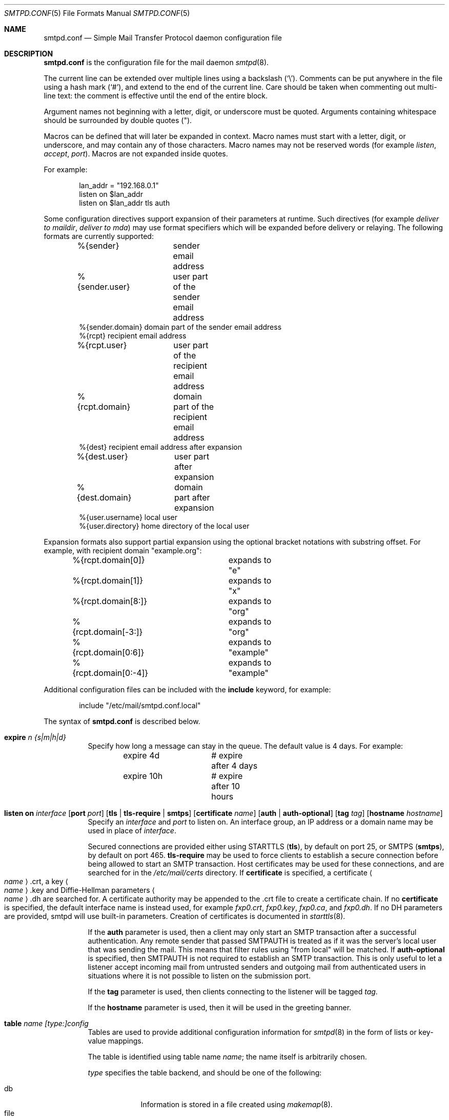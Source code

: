 .\"	$OpenBSD: smtpd.conf.5,v 1.81 2013/02/05 09:49:38 gilles Exp $
.\"
.\" Copyright (c) 2008 Janne Johansson <jj@openbsd.org>
.\" Copyright (c) 2009 Jacek Masiulaniec <jacekm@dobremiasto.net>
.\" Copyright (c) 2012 Gilles Chehade <gilles@poolp.org>
.\"
.\" Permission to use, copy, modify, and distribute this software for any
.\" purpose with or without fee is hereby granted, provided that the above
.\" copyright notice and this permission notice appear in all copies.
.\"
.\" THE SOFTWARE IS PROVIDED "AS IS" AND THE AUTHOR DISCLAIMS ALL WARRANTIES
.\" WITH REGARD TO THIS SOFTWARE INCLUDING ALL IMPLIED WARRANTIES OF
.\" MERCHANTABILITY AND FITNESS. IN NO EVENT SHALL THE AUTHOR BE LIABLE FOR
.\" ANY SPECIAL, DIRECT, INDIRECT, OR CONSEQUENTIAL DAMAGES OR ANY DAMAGES
.\" WHATSOEVER RESULTING FROM LOSS OF USE, DATA OR PROFITS, WHETHER IN AN
.\" ACTION OF CONTRACT, NEGLIGENCE OR OTHER TORTIOUS ACTION, ARISING OUT OF
.\" OR IN CONNECTION WITH THE USE OR PERFORMANCE OF THIS SOFTWARE.
.\"
.\"
.Dd $Mdocdate: February 5 2013 $
.Dt SMTPD.CONF 5
.Os
.Sh NAME
.Nm smtpd.conf
.Nd Simple Mail Transfer Protocol daemon configuration file
.Sh DESCRIPTION
.Nm
is the configuration file for the mail daemon
.Xr smtpd 8 .
.Pp
The current line can be extended over multiple lines using a backslash
.Pq Sq \e .
Comments can be put anywhere in the file using a hash mark
.Pq Sq # ,
and extend to the end of the current line.
Care should be taken when commenting out multi-line text:
the comment is effective until the end of the entire block.
.Pp
Argument names not beginning with a letter, digit, or underscore
must be quoted.
Arguments containing whitespace should be surrounded by double quotes
.Pq \&" .
.Pp
Macros can be defined that will later be expanded in context.
Macro names must start with a letter, digit, or underscore,
and may contain any of those characters.
Macro names may not be reserved words (for example
.Ar listen ,
.Ar accept ,
.Ar port ) .
Macros are not expanded inside quotes.
.Pp
For example:
.Bd -literal -offset indent
lan_addr = "192.168.0.1"
listen on $lan_addr
listen on $lan_addr tls auth
.Ed
.Pp
Some configuration directives support expansion of their parameters at runtime.
Such directives (for example
.Ar deliver to maildir ,
.Ar deliver to mda )
may use format specifiers which will be expanded before delivery or
relaying.
The following formats are currently supported:
.Bd -literal -offset indent
%{sender}	     sender email address
%{sender.user}	     user part of the sender email address
%{sender.domain}     domain part of the sender email address
%{rcpt}              recipient email address
%{rcpt.user}	     user part of the recipient email address
%{rcpt.domain}	     domain part of the recipient email address
%{dest}              recipient email address after expansion
%{dest.user}	     user part after expansion
%{dest.domain}	     domain part after expansion
%{user.username}     local user
%{user.directory}    home directory of the local user
.Ed
.Pp
Expansion formats also support partial expansion using the optional
bracket notations with substring offset.
For example, with recipient domain "example.org":
.Bd -literal -offset indent
%{rcpt.domain[0]}	expands to "e"
%{rcpt.domain[1]}	expands to "x"
%{rcpt.domain[8:]}	expands to "org"
%{rcpt.domain[-3:]}	expands to "org"
%{rcpt.domain[0:6]}	expands to "example"
%{rcpt.domain[0:-4]} 	expands to "example"
.Ed
.Pp
Additional configuration files can be included with the
.Ic include
keyword, for example:
.Bd -literal -offset indent
include "/etc/mail/smtpd.conf.local"
.Ed
.Pp
The syntax of
.Nm
is described below.
.Bl -tag -width Ds
.It Ic expire Ar n {s|m|h|d}
Specify how long a message can stay in the queue.
The default value is 4 days.
For example:
.Bd -literal -offset indent
expire 4d	# expire after 4 days
expire 10h	# expire after 10 hours
.Ed
.It Xo
.Ic listen on Ar interface
.Op Ic port Ar port
.Op Ic tls | tls-require | smtps
.Op Ic certificate Ar name
.Op Ic auth | auth-optional
.Op Ic tag Ar tag
.Op Ic hostname Ar hostname
.Xc
Specify an
.Ar interface
and
.Ar port
to listen on.
An interface group, an IP address or a domain name may
be used in place of
.Ar interface .
.Pp
Secured connections are provided either using STARTTLS
.Pq Ic tls ,
by default on port 25,
or SMTPS
.Pq Ic smtps ,
by default on port 465.
.Ic tls-require
may be used to force clients to establish a secure connection
before being allowed to start an SMTP transaction.
Host certificates may be used for these connections,
and are searched for in the
.Pa /etc/mail/certs
directory.
If
.Ic certificate
is specified,
a certificate
.Ao Ar name Ac Ns .crt ,
a key
.Ao Ar name Ac Ns .key
and Diffie-Hellman parameters
.Ao Ar name Ac Ns .dh
are searched for.
A certificate authority may be appended to the .crt
file to create a certificate chain.
If no
.Ic certificate
is specified,
the default interface name is instead used,
for example
.Pa fxp0.crt ,
.Pa fxp0.key ,
.Pa fxp0.ca ,
and
.Pa fxp0.dh .
If no DH parameters are provided, smtpd will use
built-in parameters.
Creation of certificates is documented in
.Xr starttls 8 .
.Pp
If the
.Ic auth
parameter is used,
then a client may only start an SMTP transaction after a
successful authentication.
Any remote sender that passed SMTPAUTH is treated as if
it was the server's local user that was sending the mail.
This means that filter rules using "from local" will be matched.
If
.Ic auth-optional
is specified, then SMTPAUTH is not required to establish an
SMTP transaction.
This is only useful to let a listener accept incoming mail from
untrusted senders and outgoing mail from authenticated users in
situations where it is not possible to listen on the submission
port.
.Pp
If the
.Ic tag
parameter is used, then clients connecting to the listener will be
tagged
.Ar tag .
.Pp
If the
.Ic hostname
parameter is used, then it will be used in the greeting banner.
.It Xo
.Ic table Ar name
.Ar [type:]config
.Xc
Tables are used to provide additional configuration information for
.Xr smtpd 8
in the form of lists or key-value mappings.
.Pp
The table is identified using table name
.Ar name ;
the name itself is arbitrarily chosen.
.Pp
.Ar type
specifies the table backend,
and should be one of the following:
.Pp
.Bl -tag -width "fileXXX" -compact
.It db
Information is stored in a file created using
.Xr makemap 8 .
.It file
Information is stored in a plain text file using the
same format as used to generate
.Xr makemap 8
mappings.
This is the default.
.El
.Pp
.Ar config
specifies a configuration file for the table data.
It must be an absolute path to a file for the
.Dq file
and
.Dq db
table types.
.It Xo
.Ic table Ar name
.Ic { Ar value
.Op , Ar value_n
.Ic }
.Xc
Tables containing list of static values may be declared
using an inlined notation.
.Pp
The table is identified using table name
.Ar name ;
the name itself is arbitrarily chosen.
.Pp
The table must contain at least one value and may declare many values as a
list of comma separated strings.
.It Xo
.Ic table Ar name
.Ic { Ar key => value
.Op , key_n => value_n
.Ic }
.Xc
Tables containing static key-value mappings may be declared
using an inlined notation.
.Pp
The table is identified using table name
.Ar name ;
the name itself is arbitrarily chosen.
.Pp
The table must contain at least one key-value mapping and may declare
many mappings as a list of comma separated
.Ar key => value
descriptions.
.It Ic max-message-size Ar n
Specify a maximum message size of
.Ar n
bytes.
The argument may contain a multiplier, as documented in
.Xr scan_scaled 3 .
The default maximum message size is 35MB if none is specified.
.It Xo
.Ic queue
.Ic compression Op Ar gzip
.Xc
Enable transparent deflating and inflating of all envelopes
and messages.
The only supported algorithm at the moment is gzip.
Envelopes and messages may be inspected using
.Xr gzcat 1 .
.It Ic accept | reject
.Xr smtpd 8
accepts and rejects messages
based on information gathered during the SMTP session.
.Pp
For each message processed by the daemon,
the filter rules are evaluated in sequential order,
from first to last.
The first matching rule decides what action is taken.
If no rule matches the message,
the default action is to reject the message.
.Pp
Following the accept/reject
decision comes the client's IP address filter:
.Bl -tag -width Ds
.It Ic tagged Ar tag
If specified, the rule will only be matched if the client session was tagged
.Ar tag .
.It Ic from any
Make the rule match regardless of the IP of connecting client.
.It Ic from local
The rule matches only locally originating connections.
This is the default,
and may be omitted.
.It Ic from Ar network
The rule matches if the connection is made from the specified
.Ar network ,
specified in CIDR notation.
.It Ic from Ar <table>
The rule matches if the connection is made from a client whose address
is declared in the table
.Ar table .
.El
.Pp
In addition, finer filtering may be achieved on the sender if desired:
.Bl -tag -width Ds
.It Ic sender Ar senders
If specified, the rule will only be matched if the sender email address
is found in the table
.Ar senders .
The table may contain complete email addresses or apply to an entire
domain if prefixed with @.
.El
.Pp
Next comes the selection based on the domain the message is sent to:
.Bl -tag -width Ds
.It Xo
.Ic for any
.Op Ic alias Ar <aliases>
.Xc
Make the rule match regardless of the domain it is sent to.
If specified, the table
.Ar aliases
is used for looking up alternative destinations for all addresses.
.It Xo
.Ic for any
.Ic virtual Ar <vmap>
.Xc
Make the rule match regardless of the domain it is sent to.
The
.Ar vmap
table will be used as the virtual domain mapping.
.It Xo
.Ic for domain Ar domain
.Op Ic alias Ar <aliases>
.Xc
This rule applies to mail destined for the specified
.Ar domain .
This parameter supports the
.Sq *
wildcard,
so that a single rule for all sub-domains can be used, for example:
.Bd -literal -offset indent
accept for domain "*.example.com" deliver to mbox
.Ed
.Pp
If specified, the table
.Ar aliases
is used for looking up alternative destinations for addresses in this
.Ar domain .
.It Xo
.Ic for domain Ar <domains>
.Op Ic alias Ar <aliases>
.Xc
This rule applies to mail destined to domains which are part of the table
.Ar domains .
.Pp
If specified, the table
.Ar aliases
is used for looking up alternative destinations for addresses in these
.Ar domains .
.It Xo
.Ic for domain Ar domain Ic virtual Ar <users>
.Xc
This rule applies to mail destined for the specified virtual
.Ar domain .
This parameter supports the
.Sq *
wildcard,
so that a single rule for all sub-domains can be used, for example:
.Bd -literal -offset indent
accept for domain "*.example.com" \e
       virtual <users> deliver to mbox
.Ed
.Pp
The table
.Ar users
holds a key-value mapping of virtual to system users.
For an example of how to configure the
.Ar users
table, see
.Xr makemap 8 .
.It Ic for domain Ar <domains> Ic virtual Ar <users>
This rule applies to mail destined for the virtual domains specified
in the table
.Ar domains .
.Pp
The table
.Ar users
holds a key-value mapping of virtual to system users.
For an example of how to configure the
.Ar users
table, see
.Xr makemap 8 .
.It Xo
.Ic for local
.Op Ic alias Ar <aliases>
.Xc
This rule applies to mail destined to
.Dq localhost
and to the server's fully qualified domain name,
as returned by
.Xr hostname 1 .
.It Xo
.Ic for local
.Ic virtual Ar <vmap>
.Xc
This rule applies to mail destined to
.Dq localhost
and to the server's fully qualified domain name,
as returned by
.Xr hostname 1 .
The
.Ar vmap
table will be used as the virtual domain mapping.
.El
.Pp
If the method of delivery is local, a user database may be
specified to override the system database:
.Bl -tag -width Ds
.It Xo
.Op Ic users Ar <table>
.Xc
Look up users in the table
.Ar table
instead of performing system lookups using the
.Xr getpwnam 3
function.
.El
.Pp
Finally, the method of delivery is specified:
.Bl -tag -width Ds
.It Ic deliver to maildir Ar path
Mail is added to a maildir.
Its location,
.Ar path ,
may contain format specifiers that are expanded before use
(see above).
If
.Ar path
is not provided, then
.Pa ~/Maildir
is assumed.
.It Ic deliver to mbox
Mail is delivered to the local user's system mailbox in
.Pa /var/mail .
.It Ic deliver to mda Ar program
Mail is piped to the specified
.Ar program ,
which is run with the privileges of the user the message is destined to.
This parameter may use conversion specifiers that are expanded before use
(see above).
.It Xo
.Ic relay
.Op Ic backup Op Ar mx
.Op Ic as Ar address
.Op Ic source Ar source
.Op Ic helo Ar names
.Xc
Mail is relayed.
The routing decision is based on the DNS system.
.Pp
If the
.Ic backup
parameter is specified, the current server will act as a backup server
for the target domain.
Accepted mails are only relayed through servers with a lower preference
value in the MX record for the domain than the one specified in
.Ar mx .
If
.Ar mx
is not specified, local hostname will be assumed.
.Pp
If the
.Ic as
parameter is specified,
.Xr smtpd 8
will rewrite the sender advertised
in the SMTP session.
.Ar address
may be a user, a domain prefixed with
.Sq @ ,
or an email address, causing
smtpd to rewrite the user-part, the domain-part, or the entire address,
respectively.
.Pp
If the
.Ic source
parameter is specified,
.Xr smtpd 8
will explicitly bind to an address found in the table referenced by
.Ar table
when connecting to the relay.
If the table contains more than one address, they are picked in turn each
time a new connection is opened.
.Pp
By default,
.Xr smtpd 8
advertises its local hostname when connecting to a remote server.
A
.Ic helo
parameter may be specified to advertise an alternate hostname.
Table
.Ar names
contains a mapping of IP addresses to hostnames and
.Xr smtpd 8
will automatically select the name that matches its source address
when connected to the remote server.
.It Xo
.Ic relay via
.Ar host
.Op Ic certificate Ar name
.Op Ic auth Ar <auth>
.Op Ic as Ar address
.Op Ic source Ar source
.Op Ic helo Ar names
.Xc
Mail is relayed through the specified
.Ar host
expressed as a URL.
For example:
.Bd -literal -offset indent
smtp://mx1.example.org		# use SMTP
smtp://mx1.example.org:4321	# use SMTP \e
				# with port 4321
.Ed
.Pp
The communication channel may be secured using one of the secure
schemas.
For example:
.Bd -literal -offset indent
tls://mx1.example.org		# use TLS
smtps://mx1.example.org		# use SMTPS
ssl://mx1.example.org		# try SMTPS and \e
				# fallback to TLS
.Ed
.Pp
In addition, credentials for authenticated relaying may be provided
when using a secure schema.
For example:
.Bd -literal -offset indent
tls+auth://label@mx.example.org	  # over TLS
smtps+auth://label@mx.example.org # over SMTPS
ssl+auth://label@mx.example.org	  # over either \e
				  # SMTPS or TLS
.Ed
.Pp
If a certificate
.Ar name
is specified and exists in the
.Pa /etc/mail/certs
directory with a .crt extension, it will be used if the remote server
requests a client certificate.
Creation of certificates is documented in
.Xr starttls 8 .
.Pp
If an SMTPAUTH session with
.Ar host
is desired, the
.Ic auth
parameter is used to specify the
.Ar auth
table that holds the credentials.
Credentials will be looked up using the label provided in the URL.
.Pp
If the
.Ic as
parameter is specified,
.Xr smtpd 8
will rewrite the sender advertised
in the SMTP session.
.Ar address
may be a user, a domain prefixed with
.Sq @ ,
or an email address, causing
smtpd to rewrite the user-part, the domain-part, or the entire address,
respectively.
.Pp
If the
.Ic source
parameter is specified,
.Xr smtpd 8
will explicitly bind to an address found in the table referenced by
.Ar table
when connecting to the relay.
If the table contains more than one address, they are picked in turn each
time a new connection is opened.
.Ic helo
parameter may be specified to advertise an alternate hostname.
Table
.Ar names
contains a mapping of IP addresses to hostnames and
.Xr smtpd 8
will automatically select the name that matches its source address
when connected to the remote server.
.El
.It Ic expire Ar n {s|m|h|d}
Specify how long a message that matched this rule can stay in the queue.
.It Ic bounce-warn Ar n {s|m|h|d} [, ...]
Specify the delays for which temporary failure reports must be generated
when messages are stuck in the queue.
For example:
.Bd -literal -offset indent
bounce-warn	1h, 6h, 2d
.Ed
.Pp
will generate a failure report when an envelope is in the queue for more
than one hour, six hours and two days.
The default is 4h.
.El
.Sh FILES
.Bl -tag -width "/etc/mail/smtpd.confXXX" -compact
.It Pa /etc/mail/smtpd.conf
Default
.Xr smtpd 8
configuration file.
.It Pa /var/spool/smtpd/
Spool directories for mail during processing.
.El
.Sh EXAMPLES
The default
.Nm
file listens on the loopback network interface (lo0),
and allows for mail from users and daemons on the local machine,
as well as permitting email to remote servers.
Some more complex configurations are given below.
.Pp
This first example is the same as the default configuration,
but all outgoing mail is forwarded to a remote SMTP server.
A secrets file is needed to specify a username and password:
.Bd -literal -offset indent
# touch /etc/mail/secrets
# chmod 640 /etc/mail/secrets
# chown root:_smtpd /etc/mail/secrets
# echo "label username:password" \*(Gt /etc/mail/secrets
# makemap /etc/mail/secrets
.Ed
.Pp
.Nm
would look like this:
.Bd -literal -offset indent
listen on lo0
table aliases db:/etc/mail/aliases.db
table secrets db:/etc/mail/secrets.db
accept for local alias <aliases> deliver to mbox
accept for any relay via tls+auth://label@smtp.example.com auth <secrets>
.Ed
.Pp
In this second example,
the aim is to permit mail relaying for any user that can authenticate
using their normal login credentials.
An RSA certificate must be provided to prove the server's identity.
The mail server has an external interface bnx0.
Mail with a local destination should be sent to an external mda.
First, the RSA certificate is created:
.Bd -literal -offset indent
# openssl genrsa -out /etc/mail/certs/mail.example.com.key 4096
# openssl req -new -x509 -key /etc/mail/certs/mail.example.com.key \e
	-out /etc/mail/certs/mail.example.com.crt -days 365
# chmod 600 /etc/mail/certs/mail.example.com.*
.Ed
.Pp
In the example above,
a certificate valid for one year was created.
The configuration file would look like this:
.Bd -literal -offset indent
listen on lo0
listen on egress tls certificate mail.example.com auth
table aliases db:/etc/mail/aliases.db
accept for local alias <aliases> deliver to mda "/path/to/mda -f -"
accept from any for domain example.org \e
	deliver to mda "/path/to/mda -f -"
accept for any relay
.Ed
.Sh SEE ALSO
.Xr mailer.conf 5 ,
.Xr makemap 8 ,
.Xr smtpd 8
.Sh HISTORY
.Xr smtpd 8
first appeared in
.Ox 4.6 .
